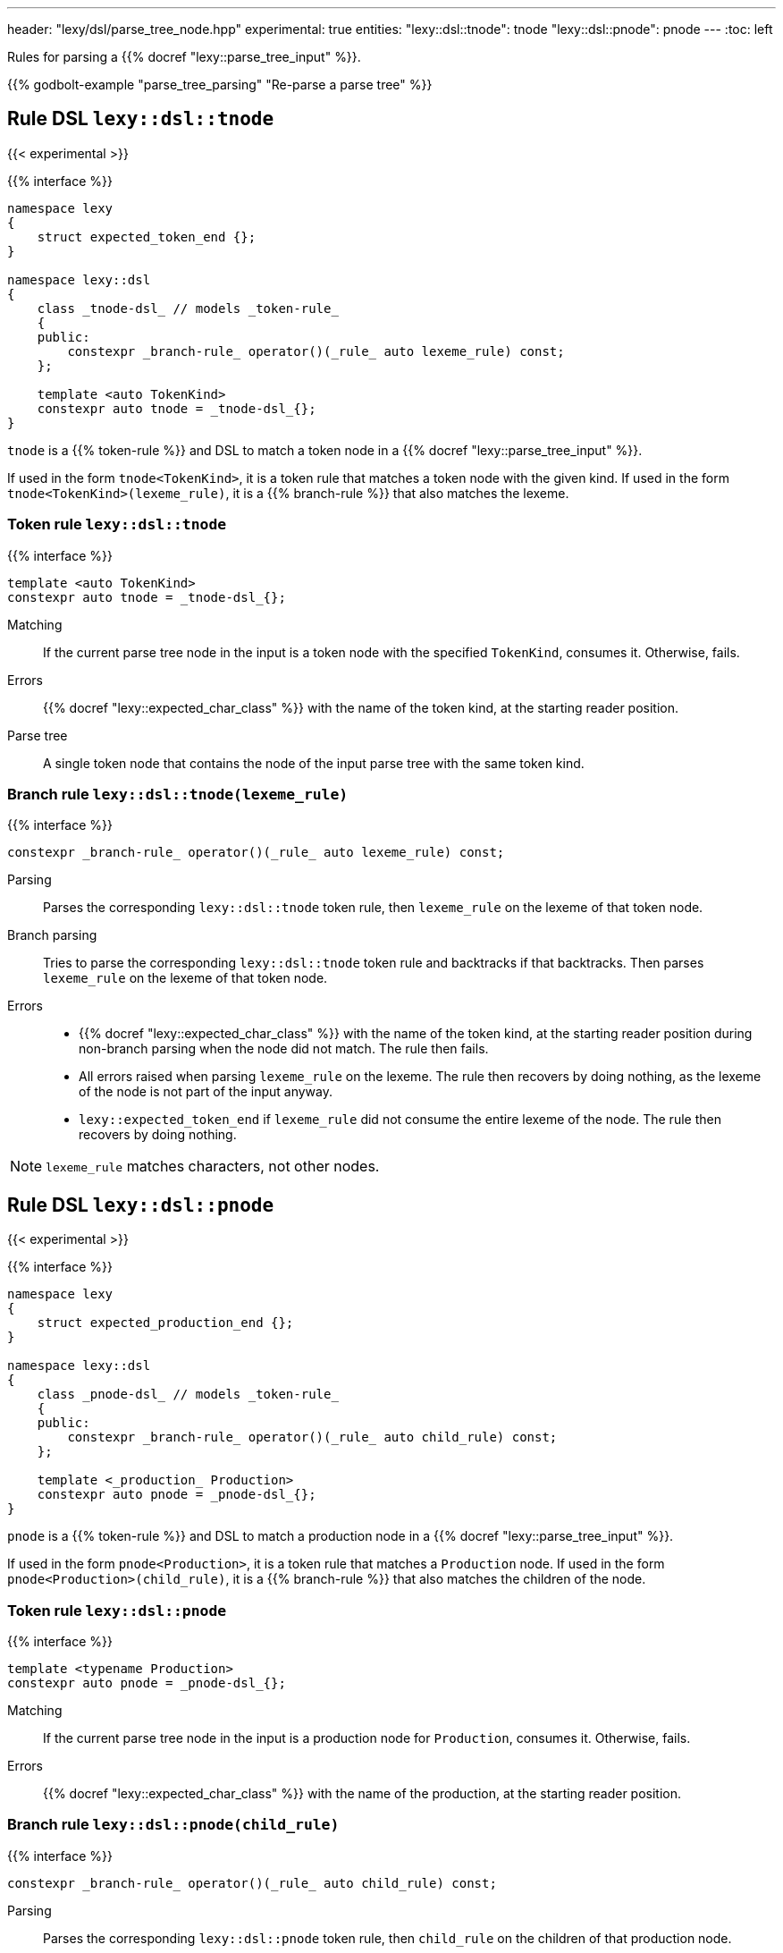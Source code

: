 ---
header: "lexy/dsl/parse_tree_node.hpp"
experimental: true
entities:
  "lexy::dsl::tnode": tnode
  "lexy::dsl::pnode": pnode
---
:toc: left

[.lead]
Rules for parsing a {{% docref "lexy::parse_tree_input" %}}.

{{% godbolt-example "parse_tree_parsing" "Re-parse a parse tree" %}}

[#tnode]
== Rule DSL `lexy::dsl::tnode`
{{< experimental >}}

{{% interface %}}
----
namespace lexy
{
    struct expected_token_end {};
}

namespace lexy::dsl
{
    class _tnode-dsl_ // models _token-rule_
    {
    public:
        constexpr _branch-rule_ operator()(_rule_ auto lexeme_rule) const;
    };

    template <auto TokenKind>
    constexpr auto tnode = _tnode-dsl_{};
}
----

[.lead]
`tnode` is a {{% token-rule %}} and DSL to match a token node in a {{% docref "lexy::parse_tree_input" %}}.

If used in the form `tnode<TokenKind>`, it is a token rule that matches a token node with the given kind.
If used in the form `tnode<TokenKind>(lexeme_rule)`, it is a {{% branch-rule %}} that also matches the lexeme.

=== Token rule `lexy::dsl::tnode`

{{% interface %}}
----
template <auto TokenKind>
constexpr auto tnode = _tnode-dsl_{};
----

Matching::
  If the current parse tree node in the input is a token node with the specified `TokenKind`, consumes it.
  Otherwise, fails.
Errors::
  {{% docref "lexy::expected_char_class" %}} with the name of the token kind, at the starting reader position.
Parse tree::
  A single token node that contains the node of the input parse tree with the same token kind.

=== Branch rule `lexy::dsl::tnode(lexeme_rule)`

{{% interface %}}
----
constexpr _branch-rule_ operator()(_rule_ auto lexeme_rule) const;
----

Parsing::
  Parses the corresponding `lexy::dsl::tnode` token rule, then `lexeme_rule` on the lexeme of that token node.
Branch parsing::
  Tries to parse the corresponding `lexy::dsl::tnode` token rule and backtracks if that backtracks.
  Then parses `lexeme_rule` on the lexeme of that token node.
Errors::
  * {{% docref "lexy::expected_char_class" %}} with the name of the token kind, at the starting reader position during non-branch parsing when the node did not match. The rule then fails.
  * All errors raised when parsing `lexeme_rule` on the lexeme. The rule then recovers by doing nothing, as the lexeme of the node is not part of the input anyway.
  * `lexy::expected_token_end` if `lexeme_rule` did not consume the entire lexeme of the node. The rule then recovers by doing nothing.

NOTE: `lexeme_rule` matches characters, not other nodes.

[#pnode]
== Rule DSL `lexy::dsl::pnode`
{{< experimental >}}

{{% interface %}}
----
namespace lexy
{
    struct expected_production_end {};
}

namespace lexy::dsl
{
    class _pnode-dsl_ // models _token-rule_
    {
    public:
        constexpr _branch-rule_ operator()(_rule_ auto child_rule) const;
    };

    template <_production_ Production>
    constexpr auto pnode = _pnode-dsl_{};
}
----

[.lead]
`pnode` is a {{% token-rule %}} and DSL to match a production node in a {{% docref "lexy::parse_tree_input" %}}.

If used in the form `pnode<Production>`, it is a token rule that matches a `Production` node.
If used in the form `pnode<Production>(child_rule)`, it is a {{% branch-rule %}} that also matches the children of the node.

=== Token rule `lexy::dsl::pnode`

{{% interface %}}
----
template <typename Production>
constexpr auto pnode = _pnode-dsl_{};
----

Matching::
  If the current parse tree node in the input is a production node for `Production`, consumes it.
  Otherwise, fails.
Errors::
  {{% docref "lexy::expected_char_class" %}} with the name of the production, at the starting reader position.

=== Branch rule `lexy::dsl::pnode(child_rule)`

{{% interface %}}
----
constexpr _branch-rule_ operator()(_rule_ auto child_rule) const;
----

Parsing::
  Parses the corresponding `lexy::dsl::pnode` token rule, then `child_rule` on the children of that production node.
Branch parsing::
  Tries to parse the corresponding `lexy::dsl::pnode` token rule and backtracks if that backtracks.
  Then parses `child_rule` on the children of that production node.
Errors::
  * {{% docref "lexy::expected_char_class" %}} with the name of the production, at the starting reader position during non-branch parsing when the node did not match. The rule then fails.
  * All errors raised when parsing `child_rule` on the children. The rule then recovers by doing nothing, as the children of the node are not part of the input anyway.
  * `lexy::expected_production_end` if `child_rule` did not consume all children of the node. The rule then recovers by doing nothing.

NOTE: `child_rule` is executed on another `lexy::parse_tree_input` with the matched node as root.

